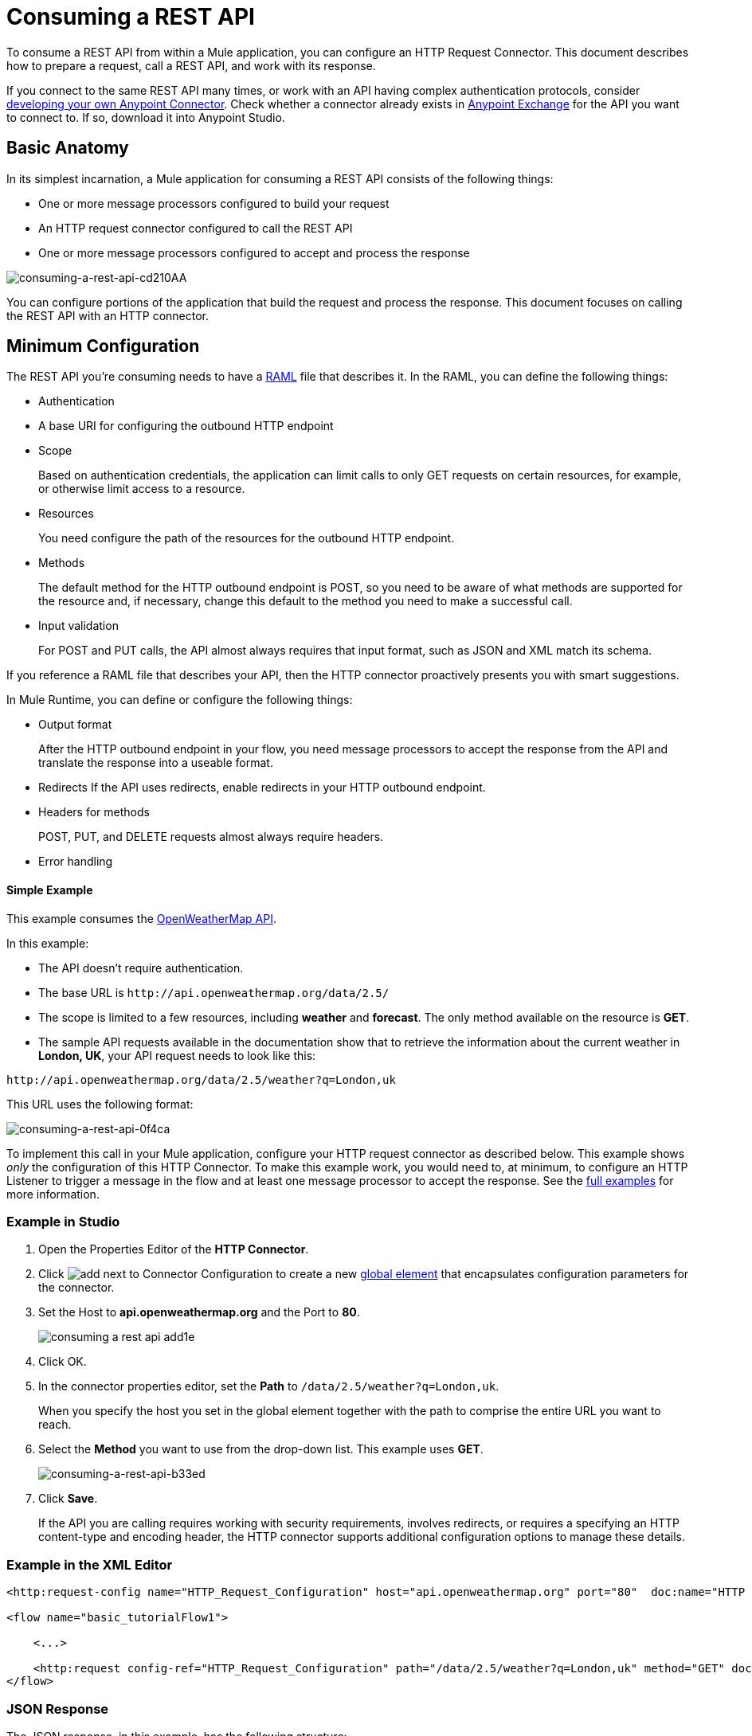 = Consuming a REST API
:keywords: anypoint, studio, connectors, rest, raml, api

To consume a REST API from within a Mule application, you can configure an HTTP Request Connector. This document describes how to prepare a request, call a REST API, and work with its response.

If you connect to the same REST API many times, or work with an API having complex authentication protocols, consider link:/anypoint-connector-devkit/v/3.8[developing your own Anypoint Connector]. Check whether a connector already exists in https://www.anypoint.mulesoft.com/exchange/[Anypoint Exchange] for the API you want to connect to. If so, download it into Anypoint Studio.

== Basic Anatomy

In its simplest incarnation, a Mule application for consuming a REST API consists of the following things:

* One or more message processors configured to build your request

* An HTTP request connector configured to call the REST API

* One or more message processors configured to accept and process the response

image::consuming-a-rest-api-cd210.png[consuming-a-rest-api-cd210AA]

You can configure portions of the application that build the request and process the response. This document focuses on calling the REST API with an HTTP connector.

== Minimum Configuration

The REST API you're consuming needs to have a link:http://raml.org[RAML] file that describes it. In the RAML, you can define the following things:

* Authentication
* A base URI for configuring the outbound HTTP endpoint
* Scope
+
Based on authentication credentials, the application can limit calls to only GET requests on certain resources, for example, or otherwise limit access to a resource.
+
* Resources
+
You need configure the path of the resources for the outbound HTTP endpoint.
+
* Methods
+
The default method for the HTTP outbound endpoint is POST, so you need to be aware of what methods are supported for the resource and, if necessary, change this default to the method you need to make a successful call. 
+
* Input validation
+
For POST and PUT calls, the API almost always requires that input format, such as JSON and XML match its schema. 

If you reference a RAML file that describes your API, then the HTTP connector proactively presents you with smart suggestions.

In Mule Runtime, you can define or configure the following things:

* Output format
+
After the HTTP outbound endpoint in your flow, you need message processors to accept the response from the API and translate the response into a useable format.
+
* Redirects
If the API uses redirects, enable redirects in your HTTP outbound endpoint.
+
* Headers for methods
+
POST, PUT, and DELETE requests almost always require headers.
+
* Error handling

==== Simple Example

This example consumes the http://openweathermap.org/API[OpenWeatherMap API]. 

In this example:

* The API doesn't require authentication.
* The base URL is `+http://api.openweathermap.org/data/2.5/+`
* The scope is limited to a few resources, including *weather* and *forecast*. The only method available on the resource is *GET*.
* The sample API requests available in the documentation show that to retrieve the information about the current weather in *London, UK*, your API request needs to look like this: 

[source]
----
http://api.openweathermap.org/data/2.5/weather?q=London,uk
----

This URL uses the following format:

image::consuming-a-rest-api-0f4ca.png[consuming-a-rest-api-0f4ca]

To implement this call in your Mule application, configure your HTTP request connector as described below. This example shows _only_ the configuration of this HTTP Connector. To make this example work, you would need to, at minimum, to configure an HTTP Listener to trigger a message in the flow and at least one message processor to accept the response. See the link:/mule-user-guide/v/3.9/rest-api-examples[full examples] for more information.

=== Example in Studio

. Open the Properties Editor of the *HTTP Connector*.
. Click image:add.png[add] next to Connector Configuration to create a new link:/mule-user-guide/v/3.9/global-elements[global element] that encapsulates configuration parameters for the connector.
. Set the Host to *api.openweathermap.org* and the Port to *80*.
+
image::consuming-a-rest-api-add1e.png[]
+
. Click OK.
. In the connector properties editor, set the *Path* to `/data/2.5/weather?q=London,uk`.
+
When you specify the host you set in the global element together with the path to comprise the entire URL you want to reach.
+
. Select the *Method* you want to use from the drop-down list. This example uses *GET*.
+
image::consuming-a-rest-api-b33ed.png[consuming-a-rest-api-b33ed]
+
. Click *Save*.
+
If the API you are calling requires working with security requirements, involves redirects, or requires a specifying an HTTP content-type and encoding header, the HTTP connector supports additional configuration options to manage these details.

=== Example in the XML Editor

[source,xml, linenums]
----
<http:request-config name="HTTP_Request_Configuration" host="api.openweathermap.org" port="80"  doc:name="HTTP Request Configuration"/>
     
<flow name="basic_tutorialFlow1">
 
    <...>
 
    <http:request config-ref="HTTP_Request_Configuration" path="/data/2.5/weather?q=London,uk" method="GET" doc:name="HTTP"/>
</flow>
----

=== JSON Response

The JSON response, in this example, has the following structure:

[source,xml, linenums]
----
{
  "coord": {
    "lon": -0.13,
    "lat": 51.51
  },
  "sys": {
    "message": 0.0506,
    "country": "GB",
    "sunrise": 1396589257,
    "sunset": 1396636746
  },
  "weather": [
    {
      "id": 801,
      "main": "Clouds",
      "description": "few clouds",
      "icon": "02d"
    }
  ],
  "base": "cmc stations",
  "main": {
    "temp": 287.46,
    "pressure": 1010,
    "temp_min": 285.93,
    "temp_max": 289.26,
    "humidity": 73
  },
  "wind": {
    "speed": 2.06,
    "gust": 4.11,
    "deg": 310
  },
  "clouds": {
    "all": 24
  },
  "dt": 1396633274,
  "id": 2643743,
  "name": "London",
  "cod": 200
}
----

You can use the link:/mule-user-guide/v/3.9/dataweave[Transform Message component] or a JSON-to-Object transformer to transform this response into another format from which you can extract information, such as route messages.

If this API has an associated RAML file, you can reference it in the configuration element of the connector. With that in place, after you select the verb and asset to call, Studio exposes the metadata corresponding to the output. Integration with other elements in a flow is simplified.

== Configuring Dynamic Requests with MEL Expressions

In the previous example, the request was hardcoded in the URL: 

[source,xml]
----
http://api.openweathermap.org/data/2.5/weather?q=London,uk
----

Most use cases require that the call to the API change dynamically based on some data in the message. For example, in the following GET request example, the call instructs Mule runtime to extract the city name from the payload of the message. 

[source,xml]
----
http://api.openweathermap.org/data/2.5/weather?q=#[payload.city]
----

=== Configuring Dynamic Requests in the Studio Visual Editor

. In the HTTP connector properties editor, shorten the Path field to only `/data/2.5/weather`

. Click *Add Parameter* to create a few new fields that correspond to a new query-param. For the query parameter name, type `q` and for its value type `London,uk`. This matches the part of the string you removed `q=London,uk`.
+
image::consuming-a-rest-api-52bdc.png[consuming-a-rest-api-52bdc]
+
. Replace the hard-coded string in the Parameters *Value* `London,uk` to a variable incoming element of the Mule message: `#[payload.city]`.
+
Using this variable assumes there is an element named city in the message payload.
+
image::consuming-a-rest-api-10816.png[]
+
If you're referencing a RAML file in your Connector Configuration, after selecting the path and method, the required query-params for the request type  are displayed.

=== Configuring Dynamic Requests in Standlone XML

[source,xml, linenums]
----
<http:request-config name="HTTP_Request_Configuration" host="api.openweathermap.org" port="80"  doc:name="HTTP Request Configuration"/>
<flow name="basic_tutorialFlow1">
    <http:request config-ref="HTTP_Request_Configuration" path="/data/2.5/weather " method="GET" doc:name="HTTP">
        <http:request-builder>
            <http:query-param paramName="q" value="#[payload.city]"/>
        </http:request-builder>
    </http:request>
</flow>
----

== Query a Different Resource

In some cases, you might want to query a different resource depending on data in your message properties or in variables that you set earlier in your flow.  For example:

[source,xml]
----
http://api.someservice.com/#[flowVars['resource_path']]?#[flowVars['query_param']]=#[flowVars['query_param_value']]
----

== Dynamically Configure a Method

You might want to dynamically configure the method, such as GET or POST, based on logic performed earlier in your flow. To override the method set in the HTTP outbound endpoint, use a *Property transformer* before the endpoint to explicitly set the `http.method` property.

=== Configure with the Studio Visual Editor

Insert a *Property transformer* in your flow _before_ your HTTP connector and configure it to set the `http.method` property. Mule runtime uses this property to override the method attribute set on the HTTP connector.

image::consuming-a-rest-api-e27b0.png[consuming-a-rest-api-e27b0]

This sample configuration assumes that you have configured a flow variable earlier in your flow called `method-override` that populates the value of that variable with a valid method.

=== Configure with  Standalone XML

Insert a `set-property` element in your flow before your HTTP connector and configure it to set the `http.method` property. If set, Mule runtime uses this property to override the method attribute set on the HTTP connector.

[source,xml]
----
<set-property propertyName="http.method" value="#[flowVars['method-override']]" doc:name="Property"/>
----

This sample configuration assumes that you have configured a flow variable earlier in your flow called `method-override` with logic to populate the value of that variable with a valid method.

== Handling HTTP Content-Type and Encoding

When you send a POST request, Mule runtime adheres to the following rules regarding Content-Type and encoding of the body.

=== Sending

[cols="2*"]
|===
|*For a String, char[], Reader, or similar* a|
* If the endpoint has explicitly-set encoding, Mule runtime uses this encoding.
* If the endpoint does not have explicitly-set encoding, Mule runtime determines the encoding from the message property `Content-Type`.
* If the `Content-Type` message property is not set, Mule runtime uses the Mule Context default configuration.
* For `Content-Type`, Mule runtime sends the message property `Content-Type`, but with the actual encoding set.

|*For binary content* a|
Encoding is not relevant. Mule runtime sets `Content-Type` as follows:

* If the `Content-Type` property is set on the message, Mule runtime uses the defined content-type.
* If the `Content-Type` property is not set on the message, Mule runtime sets "application/octet-stream" as `Content-Type`.

|===

=== Receiving

When receiving HTTP responses, the payload of the Mule message is typically the InputStream of the HTTP response.

== Working with Custom Headers

APIs, such as the OpenWeatherMap, require that you pass custom headers along with your requests, such as your developer key. Just like with the query parameters, you can also add headers to your request on the HTTP connector. For example, if the API you are consuming requires that you register for a developer key, then pass that key as a header on your requests using the header name `accessKey`, you can add a property to set this header, as shown below.

=== Custom Headers in Studio

In the HTTP connector's properties editor click the *Add Parameter* button, this creates a few new fields that correspond to a new parameter. By default this creates a query-param, but you can pick other types of parameters from the dropdown menu, for this example pick *header*. For the header's name, type `accessKey` and for its value, provide your key.

image::consuming-a-rest-api-6147d.png[]

Alternatively, you can use the field *Value* to reference a variable incoming element of the Mule message, for example `#[payload.key]`, assuming there is an element named key in the message payload.

image::consuming-a-rest-api-a9a95.png[consuming-a-rest-api-a9a95]

You can also use a link:/mule-user-guide/v/3.9/configuring-properties[property placeholder], then define the value in your *mule-app.properties* file.

image::consuming-a-rest-api-ee3ac.png[consuming-a-rest-api-ee3ac]

If you're referencing a RAML file in your Connector Configuration, after you select the path and method, the required headers for the type of request you want to make are displayed.

=== Custom Headers in Standalone XML

[source,xml, linenums]
----
<http:request config-ref="HTTP_Request_Configuration" path="/data/2.5/weather " method="GET" doc:name="HTTP">
            <http:request-builder>
                <http:header headerName="accessKey" value="12341234"/>
            </http:request-builder>
        </http:request>
----

You can also configure the value of the custom header using a MEL expression if you want to define the value dynamically (see image below).

[source,xml, linenums]
----
<http:request config-ref="HTTP_Request_Configuration" path="/data/2.5/weather " method="GET" doc:name="HTTP">
            <http:request-builder>
                <http:header headerName="accessKey" value="#[payload.key]"/>
            </http:request-builder>
        </http:request>
----

You can also use a link:/mule-user-guide/v/3.9/configuring-properties[property placeholder], then define the value in your mule-app.properties file.

[source,xml, linenums]
----
<http:request config-ref="HTTP_Request_Configuration" path="/data/2.5/weather " method="GET" doc:name="HTTP">
            <http:request-builder>
                <http:header headerName="accessKey" value="${access.key}"/>
            </http:request-builder>
        </http:request>
----

== Working with Security Requirements

If you work with complex authentication protocols such as OAuth, you can link:/anypoint-connector-devkit/v/3.8[build your own Anypoint Connector] to consume the API.

=== HTTPS

If the REST API you are consuming requires incoming requests arrive via HTTPS, you can configure a global HTTPS connector in your Mule application, then reference the connector in your outbound endpoint. In this example, you create a Java keystore file (JKS) and link:/mule-user-guide/v/3.9/tls-configuration[configure TLS].

Configure the HTTP connector for HTTPS:

image::consuming-a-rest-api-ba463.png[consuming-a-rest-api-ba463]

Create a keystore file to certify the communication. This can be done using the Java keytool in the bin directory of the Java installation. Navigate to this directory on your machine using the command line, then execute the following command to create a keystore file:

[source]
----
keytool -genkey -alias mule -keyalg RSA -keystore keystore.jks
----

You are prompted to create two passwords; _remember the passwords_. The command creates a `jks` file in the local directory called `keystore.jks`.

* If you are using Studio, drag `keystore.jks` into the  `appname/src/main/resources` directory in Studio Package Explorer.

* If you use a standalone XML in Mule Runtime, place this in the `MULE_HOME/conf` directory if to be used across multiple applications, or in the `yourappname/src/main/resources` directory if you are using this just within this application.

Now, you can reference this keystore in a global HTTPS connector, which, in turn, is referenced by the HTTP outbound endpoint within your flow.

==== HTTPS in Studio

. Open the *Properties Editor* of the *HTTP connector* that you have configured to use HTTPS, and click image:consuming-a-rest-api-3467e.png[consuming-a-rest-api-3467e] next to the connector configuration field.
. On the *TLS/SSL* tab, select *Use TLS Config*.
. In Key Store Configuration, select a type of key store configuration from the drop-down. For example, select JKS (Java Key Store).
+
The default type is JKS (Java Key Store).
+
. Enter the passwords you created when creating your keystore file in *Path*, *Key Password*, and *Password*, then click *OK*.
+
If you placed your keystore in the  `appname/src/main/resources` directory, specify the name of the keystore as the value of the path. Otherwise, if the keystore is located in the MULE_HOME/conf directory, specify `"/keystore.jks"` as the path.
+
image::consuming-a-rest-api-b0370.png[consuming-a-rest-api-b0370]

==== HTTPS in Standalone XML

[source,xml, linenums]
----
<http:request-config name="HTTP_Request_Configuration" host="api.openweathermap.org" port="80"  doc:name="HTTP Request Configuration">
    <tls:context>
        <tls:key-store path="keystore.jks" password="yourpassword" keyPassword="yourkeypassword"/>
    </tls:context>
</http:request-config>
----

=== Basic Authentication

If the REST API that you are consuming requires that you pass basic authentication credentials, you can provide them within the outbound HTTP endpoint configuration.

==== Basic Authentication in Studio

. Click  image:consuming-a-rest-api-3467e.png[consuming-a-rest-api-3467e] next to the connector configuration field, then select the *Authentication* tab.

. Under *Protocol*, select *Basic*.
+
The fields for providing your username and password appear. Your application passes these credentials with the API call at runtime.
+
image::consuming-a-rest-api-4f8c3.png[consuming-a-rest-api-4f8c3]
+
You can use link:/mule-user-guide/v/3.9/configuring-properties[property placeholders] for credentials and define the properties in your `mule-app.properties` file.
+
image::consuming-a-rest-api-c1749.png[consuming-a-rest-api-c1749]
+
. Navigate to your `mule-app.properties` file under `src/main/app` in the Package Explorer.
+
image::consuming-a-rest-api-ba942.png[consuming-a-rest-api-ba942]
+
. Define the placeholders here, as shown below.
+
image:define-props.png[define-props]

==== Basic Authentication in Standalone XML

Add the user and password attributes to your `http:outbound-endpoint` configuration, as shown below.

[source,xml, linenums]
----
<http:request-config name="HTTP_Request_Configuration" host="api.openweathermap.org" port="80"  doc:name="HTTP Request Configuration">
    <http:basic-authentication username="myUsername" password="myPassword"/>
</http:request-config>
----

Rather than hardcode the values of your credentials, you can define them as link:/mule-user-guide/v/3.9/configuring-properties[property placeholders].

[source,xml, linenums]
----
<http:request-config name="HTTP_Request_Configuration" host="api.openweathermap.org" port="80"  doc:name="HTTP Request Configuration">
    <http:basic-authentication username="${service.username}" password="${service.password}"/>
</http:request-config>
----

Open (or create, if you don't have one) the `mule-app.properties` file in your application's `src/main/app` folder, then define the properties in the file:

[source,xml, linenums]
----
service.username=myusername
service.password=mypassword
----


== Tips 

*Follow redirects*

If you make a request to an API using GET, and the API responds with a `redirectLocation` header, configure your HTTP connector to follow redirects, pushing the request to the redirect URL. This applies to GET requests only, as you cannot automatically follow redirects for a POST request.

* In Studio, click the *Follow Redirects* checkbox on the *Advanced* tab of the HTTP connector's Properties Editor. 
* In XML, add the attribute `followRedirects=``"true"`.
+
image::consuming-a-rest-api-b88bf.png[consuming-a-rest-api-b88bf]


*POST requests and the API schema*

If you are calling a REST API with a POST request, you need to obtain the API schema for the POST and match that format in the payload of the Mule message that you send to the API with your request. A good way to do this is to insert a link:/mule-user-guide/v/3.9/dataweave[Transform Message component] before the HTTP outbound endpoint in your flow, then define the output format in the properties editor.

image::consuming-a-rest-api-b372e.png[consuming-a-rest-api-b372e]

